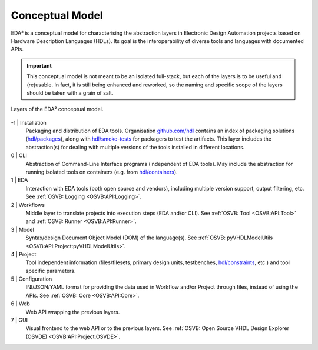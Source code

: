 .. _EDAA:Concept:

Conceptual Model
################

EDA² is a conceptual model for characterising the abstraction layers in Electronic Design Automation projects based on
Hardware Description Languages (HDLs).
Its goal is the interoperability of diverse tools and languages with documented APIs.

.. IMPORTANT::
  This conceptual model is not meant to be an isolated full-stack, but each of the layers is to be useful and (re)usable.
  In fact, it is still being enhanced and reworked, so the naming and specific scope of the layers should be taken with
  a grain of salt.

.. figure:: _static/model.png
   :alt: Abstraction layers.
   :align: center
   :width: 500px

   Layers of the EDA² conceptual model.

-1 | Installation
    Packaging and distribution of EDA tools.
    Organisation `github.com/hdl <https://github.com/hdl>`__ contains an index of packaging solutions (`hdl/packages <https://github.com/hdl/packages>`__),
    along with `hdl/smoke-tests <https://github.com/hdl/smoke-tests>`__ for packagers to test the artifacts.
    This layer includes the abstraction(s) for dealing with multiple versions of the tools installed in different
    locations.

0 | CLI
    Abstraction of Command-Line Interface programs (independent of EDA tools).
    May include the abstraction for running isolated tools on containers (e.g. from `hdl/containers <https://github.com/hdl/containers>`__).

1 | EDA
    Interaction with EDA tools (both open source and vendors), including multiple version support, output
    filtering, etc.
    See :ref:`OSVB: Logging <OSVB:API:Logging>`.

2 | Workflows
    Middle layer to translate projects into execution steps (EDA and/or CLI).
    See :ref:`OSVB: Tool <OSVB:API:Tool>` and :ref:`OSVB: Runner <OSVB:API:Runner>`.

3 | Model
    Syntax/design Document Object Model (DOM) of the language(s).
    See :ref:`OSVB: pyVHDLModelUtils <OSVB:API:Project:pyVHDLModelUtils>`.

4 | Project
    Tool independent information (files/filesets, primary design units, testbenches, `hdl/constraints <https://github.com/hdl/constraints>`__,
    etc.) and tool specific parameters.

5 | Configuration
    INI/JSON/YAML format for providing the data used in Workflow and/or Project through files, instead of using the APIs.
    See :ref:`OSVB: Core <OSVB:API:Core>`.

6 | Web
    Web API wrapping the previous layers.

7 | GUI
    Visual frontend to the web API or to the previous layers.
    See :ref:`OSVB: Open Source VHDL Design Explorer (OSVDE) <OSVB:API:Project:OSVDE>`.
